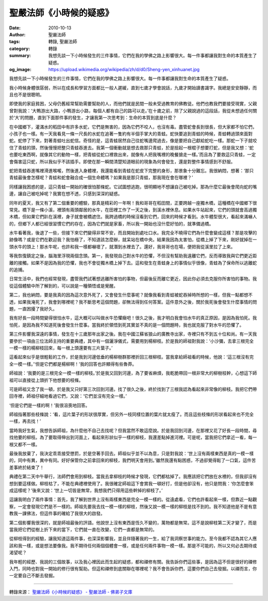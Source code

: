 聖嚴法師《小時候的疑惑》
########################

:date: 2010-10-13
:author: 聖嚴法師
:tags: 轉錄, 聖嚴法師
:category: 轉錄
:summary: 我想先談一下小時候發生的三件事情，它們在我的學佛之路上影響很大。每一件事都讓我對生命的本質產生了疑惑。
:og_image: https://upload.wikimedia.org/wikipedia/zh/d/d0/Sheng-yen_xinhuanet.jpg

我想先談一下小時候發生的三件事情，它們在我的學佛之路上影響很大。每一件事都讓我對生命的本質產生了疑惑。

我小時候身體很孱弱，所以在成長和學習方面都比一般人遲緩，直到七歲才學會說話，九歲才開始讀書識字。我總是安安靜靜，而且也不是很聰明。

即使我的家庭貧困，父母仍舊經常幫助需要幫助的人，而他們就是民間一般未受過教育的佛教徒。他們也教我們要接受現實，父親曾對我說：‘大鴨游出大路，小鴨游出小路，每個人都有自己的路可以走。’在十歲之前，除了父親說過的這段話，我從未想過任何關於‘大’的問題，直到下面那件事的發生，才讓我第一次思考到：生命的本質到底是什麼？

在中國鄉下，灌滿水的稻田中有許多水蛇，它們是無害的，因為它們不咬人，也沒有毒。盡管蛇會長到很長，但大家都不怕它們，小孩子也一樣。有一天我看見一條一尺長的水蛇在追著一隻約有半個手掌大的青蛙。蛇快要追到青蛙的時候，青蛙轉過頭來面對蛇。蛇停了下來，對著青蛙吐出蛇信。奇怪的是，這青蛙居然自己往蛇嘴邊爬過去，像是要把自己獻給蛇吃一樣。那蛇一下子就咬住了青蛙的頭，然後慢慢把整只青蛙吞進去。我第一個衝動就是想去救那只青蛙，於是撿起一根棍子想要打蛇，但是我又想：‘蛇也要吃東西啊，就像其它的動物一樣，把青蛙從蛇口裡救出來，就像有人把我嘴裡的晚餐搶走一樣。’而且為了要救這只青蛙，一定會傷害這只蛇，所以我似乎不該插手。即使在那一瞬間清楚知道眼前的現象為何會發生，還是對整件事情感到不舒服。

蛇把青蛙吞進嘴裡滑進喉嚨，然後進入身體裡，我還能看到青蛙在蛇皮下完整的身形，那景象十分難忘。我很納悶，想著：‘那只青蛙最後會怎樣呢？青蛙和蛇會融合成一個生命體嗎？如果我是那只青蛙，那我現在會在哪裡？’

同樣讓我困惑的是，這只青蛙一開始的確很怕那條蛇。它試圖想逃跑，很明顯地不想讓自己被吃掉。那為什麼它最後會爬向蛇的嘴邊，讓自己被吃掉呢？我實在想不透，只感到深深的疑惑。

同年的夏天，我又有了第二個重要的體驗，那真是精彩的一年啊！我和哥哥在稻田間，正要跨越一座獨木橋，這種橋在中國鄉下很常見。橋下是一條小溪，裡頭有兩頭鄰居的水牛，在田裡工作了一天之後，到溪水裡休息。如果水牛站起來，它們的頭就會高過獨木橋，但如果它們趴在溪裡，身子就會被橋遮住。我跨過橋的時候沒看到它們，回來的時候才看到。水牛體型很大，看起來滿嚇人的，但鄉下人都已經很習慣它們的存在，因為它們就是家畜，所以我一開始也沒什麼好怕的，就準備過橋。

水牛看著我，後退了一些，但接下來它們變得非常不安，而且開始到處吐口水。我完全不曉得它們為什麼會變成這樣？那是攻擊的跡像嗎？或是它們在歡迎我？我怕極了，不知道該怎麼辦，就呆站在橋中央。結果我因為太害怕，從橋上掉了下來，剛好就掉在一頭水牛的頭上！那水牛呢，也許和我一樣都嚇壞了，就潛到水裡去了。還好，我哥哥也在場，便把我從溪里拉了上來。

等我恢復鎮定之後，腦海里浮現兩個念頭。第一，我發現自己對水牛的恐懼，不但沒有幫助我遠離它們，反而導致我與它們更近距離的接觸。如果不是因為我的恐懼，我也不會從獨木橋上掉下去。這和發生在青蛙身上的事情似乎很像，青蛙為了保命所以逃離蛇的追捕。

日常生活中，我們也經常發現，盡管我們試著想逃離所害怕的事物，但最後反而離它更近，因此你必須去克服你所害怕的事物。我從這個體驗中所了解到的，可以說是一種領悟或是覺醒。

第二，我也納悶，要是我真的因為這次意外死了，又會發生什麼事呢？就像我看到青蛙被蛇吞掉時所想的一樣，但我一點都想不透，如果我淹死了，我會到哪裡呢？我不斷思考這個問題，卻無法得到任何答案。這件意外之後，關於我死後會發生什麼事情的問題，一直困擾了我好久。

我有好長一段時間變得很怕水牛，這大概可以叫做水牛恐懼癥吧！很久之後，我才明白我會怕水牛的真正原因，是因為我怕死。我怕死，是因為我不知道死後會發生什麼事。當我終於領悟到死其實並不真的是一個問題時，我也就克服了對水牛的恐懼了。

第三件影響我深遠的事情，發生在十三歲那年出家之後。我在中國江蘇省狼山的廣教寺出家，寺裡只有不到五十位和尚。有一天我要參於一項由三位法師主持的重要典禮，其中有一個灑淨儀式，需要用到楊柳枝。於是我的師祖對我說：‘小沙彌，去拿三根完全一模一樣的楊柳枝回來，每一根上頭還要有三片葉子。’

這看起來似乎是很輕鬆的工作，於是我到河邊低垂的楊柳樹群那裡折回三根柳枝。當我拿給師祖看的時候，他說：‘這三根沒有完全一模一樣。’‘但是它們都是楊柳啊！’我的回答也許顯得有些魯莽。

師祖說：‘我要的是三根完全一模一樣的柳枝。’於是我又回到河邊，為了要省麻煩，我乾脆帶回一根非常大的柳樹枝幹，心想這下師祖可以直接從上頭折下他想要的枝條。

可是師祖又念了我一頓，於是我又只好第三次回到河邊。找了很久之後，終於找到了三根我認為看起來非常像的柳枝。我把它們帶回寺裡，師祖仔細地看過它們，又說：‘它們並沒有完全一樣。’

‘但是它們是一樣的啊！’我很沮喪地回答。

師祖指著那些枝條說：‘看，這片葉子的形狀很厚實，但另外一枝同樣位置的葉片就太瘦了。而且這些枝條的形狀看起來也不完全一樣，再去找！’

當時我好生氣，我想告訴師祖，為什麼他不自己去找呢？但我當然不敢這麼說。於是我回到河邊，在那裡又花了好長一段時間，尋找他要的柳枝。為了要取得伸出到河面上，看起來形狀似乎一樣的柳枝，我還差點掉進河裡。可是呢，當我把它們拿近一看，每一根又都不一樣。

最後我放棄了，我決定乖乖接受懲罰，於是空著手回去。師祖似乎並不以為意，只是對我說：‘世上沒有兩樣東西是真的一模一樣的，同中有異，異中有同。好好保管你之前拿回來的柳枝，我們明天會用到。’雖然我還有點困惑，不過卻覺得鬆了一口氣，這件苦差事終於結束了！

典禮在第二天中午舉行，法師們會用到柳枝。當我去拿柳枝的時候才發現，它們都枯掉了。我應該把它們放在水裡的，但我卻沒有想到要這樣做。柳枝枯了，不能在典禮裡使用了。我很確定師祖這下會賞我一頓好打，但是他卻沒有，他只是問我：‘你怎麼會笨成這樣呢？’後來又說：‘世上一切皆是無常，我想我們只得用這些幹掉的柳枝了。’

這讓我明白了兩件事情：首先，我了解到世界上沒有兩樣東西是完全一模一樣的。從遠處看，它們也許看起來一樣，但靠近一點觀察，一定會發現它們是不一樣的。師祖先要我去找一模一樣的柳枝，然後又說一模一樣的柳枝是找不到的。我不知道他是不是有意教我一課佛法，但這件事的確給了我很大的啟發。

第二個影響我很深的，就是師祖最後的評語。他說世上沒有東西是恆久不變的，萬物都是無常。這不是說柳枝第二天才變了，而是當我把它們從樹上折下來的當下，它們就一直在改變，它們一直都是無常的。

從柳枝得到的經驗，讓我知道這兩件事，也深深影響我，並且伴隨著我的一生，給了我洞察世事的能力。至今我都不認為其它人應該和我一樣，或是想法要像我。我不期待任何兩個個體會一樣，或是任何兩件事物一模一樣。那是不可能的，所以又何必去期待或渴望呢？

我年輕的經歷、我說的三個故事，以及我心裡因此而生起的疑惑，都和禪修有關。我告訴你們這些事，是因為這不但是很好的禪修入門，同時也對我一開始的修行很有幫助。但這和禪修到底關聯在哪裡呢？我不會告訴你們，這要你們自己去發掘。以禪而言，你一定要自己不斷去發掘。

----

轉錄來源：
`聖嚴法師《小時候的疑惑》 - 聖嚴法師 - 佛弟子文庫 <http://m.fodizi.tw/qt/shengyanfashi/1321.html>`_

.. _聖嚴法師: http://www.shengyen.org/
